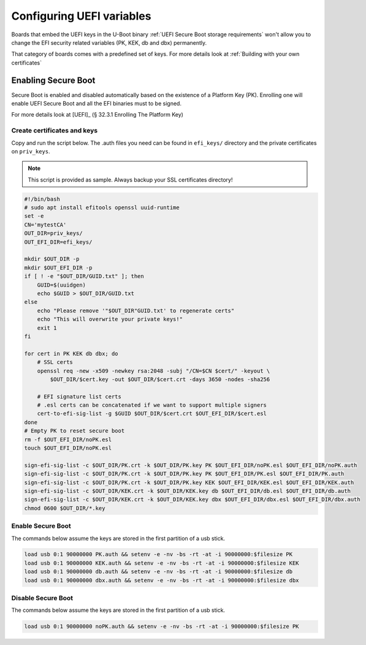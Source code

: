 ##########################
Configuring UEFI variables
##########################

Boards that embed the UEFI keys in the U-Boot binary
:ref:`UEFI Secure Boot storage requirements` won't allow you to change
the EFI security related variables (PK, KEK, db and dbx) permanently.

That category of boards comes with a predefined set of keys.  For more details
look at :ref:`Building with your own certificates`

Enabling Secure Boot
********************

Secure Boot is enabled and disabled automatically based on the existence of a 
Platform Key (PK).  Enrolling one will enable UEFI Secure Boot and all the 
EFI binaries must to be signed.

For more details look at [UEFI]_ (§ 32.3.1  Enrolling The Platform Key)

Create certificates and keys
============================

Copy and run the script below.  The .auth files you need can be found in ``efi_keys/``
directory and the private certificates on ``priv_keys``.

.. note:: 

   This script is provided as sample.
   Always backup your SSL certificates directory!

.. code-block:: bash

   #!/bin/bash
   # sudo apt install efitools openssl uuid-runtime
   set -e
   CN='mytestCA'
   OUT_DIR=priv_keys/
   OUT_EFI_DIR=efi_keys/

   mkdir $OUT_DIR -p
   mkdir $OUT_EFI_DIR -p
   if [ ! -e "$OUT_DIR/GUID.txt" ]; then
       GUID=$(uuidgen)
       echo $GUID > $OUT_DIR/GUID.txt
   else    
       echo "Please remove '"$OUT_DIR"GUID.txt' to regenerate certs"
       echo "This will overwrite your private keys!"
       exit 1
   fi

   for cert in PK KEK db dbx; do
       # SSL certs
       openssl req -new -x509 -newkey rsa:2048 -subj "/CN=$CN $cert/" -keyout \
           $OUT_DIR/$cert.key -out $OUT_DIR/$cert.crt -days 3650 -nodes -sha256

       # EFI signature list certs
       # .esl certs can be concatenated if we want to support multiple signers
       cert-to-efi-sig-list -g $GUID $OUT_DIR/$cert.crt $OUT_EFI_DIR/$cert.esl
   done
   # Empty PK to reset secure boot
   rm -f $OUT_EFI_DIR/noPK.esl
   touch $OUT_EFI_DIR/noPK.esl

   sign-efi-sig-list -c $OUT_DIR/PK.crt -k $OUT_DIR/PK.key PK $OUT_EFI_DIR/noPK.esl $OUT_EFI_DIR/noPK.auth
   sign-efi-sig-list -c $OUT_DIR/PK.crt -k $OUT_DIR/PK.key PK $OUT_EFI_DIR/PK.esl $OUT_EFI_DIR/PK.auth
   sign-efi-sig-list -c $OUT_DIR/PK.crt -k $OUT_DIR/PK.key KEK $OUT_EFI_DIR/KEK.esl $OUT_EFI_DIR/KEK.auth
   sign-efi-sig-list -c $OUT_DIR/KEK.crt -k $OUT_DIR/KEK.key db $OUT_EFI_DIR/db.esl $OUT_EFI_DIR/db.auth
   sign-efi-sig-list -c $OUT_DIR/KEK.crt -k $OUT_DIR/KEK.key dbx $OUT_EFI_DIR/dbx.esl $OUT_EFI_DIR/dbx.auth
   chmod 0600 $OUT_DIR/*.key

Enable Secure Boot
==================

The commands below assume the keys are stored in the first partition of a usb
stick.

.. code-block:: bash

   load usb 0:1 90000000 PK.auth && setenv -e -nv -bs -rt -at -i 90000000:$filesize PK
   load usb 0:1 90000000 KEK.auth && setenv -e -nv -bs -rt -at -i 90000000:$filesize KEK
   load usb 0:1 90000000 db.auth && setenv -e -nv -bs -rt -at -i 90000000:$filesize db
   load usb 0:1 90000000 dbx.auth && setenv -e -nv -bs -rt -at -i 90000000:$filesize dbx

Disable Secure Boot
===================

The commands below assume the keys are stored in the first partition of a usb
stick.

.. code-block:: bash

   load usb 0:1 90000000 noPK.auth && setenv -e -nv -bs -rt -at -i 90000000:$filesize PK
